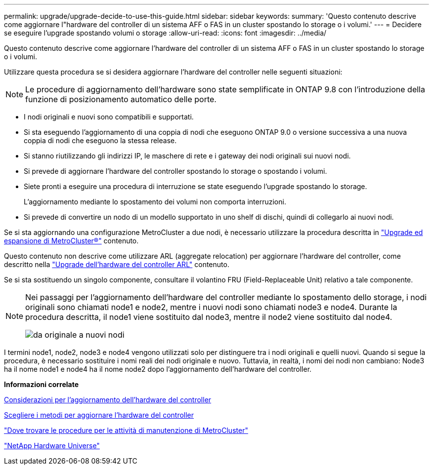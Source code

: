 ---
permalink: upgrade/upgrade-decide-to-use-this-guide.html 
sidebar: sidebar 
keywords:  
summary: 'Questo contenuto descrive come aggiornare l"hardware del controller di un sistema AFF o FAS in un cluster spostando lo storage o i volumi.' 
---
= Decidere se eseguire l'upgrade spostando volumi o storage
:allow-uri-read: 
:icons: font
:imagesdir: ../media/


[role="lead"]
Questo contenuto descrive come aggiornare l'hardware del controller di un sistema AFF o FAS in un cluster spostando lo storage o i volumi.

Utilizzare questa procedura se si desidera aggiornare l'hardware del controller nelle seguenti situazioni:


NOTE: Le procedure di aggiornamento dell'hardware sono state semplificate in ONTAP 9.8 con l'introduzione della funzione di posizionamento automatico delle porte.

* I nodi originali e nuovi sono compatibili e supportati.
* Si sta eseguendo l'aggiornamento di una coppia di nodi che eseguono ONTAP 9.0 o versione successiva a una nuova coppia di nodi che eseguono la stessa release.
* Si stanno riutilizzando gli indirizzi IP, le maschere di rete e i gateway dei nodi originali sui nuovi nodi.
* Si prevede di aggiornare l'hardware del controller spostando lo storage o spostando i volumi.
* Siete pronti a eseguire una procedura di interruzione se state eseguendo l'upgrade spostando lo storage.
+
L'aggiornamento mediante lo spostamento dei volumi non comporta interruzioni.

* Si prevede di convertire un nodo di un modello supportato in uno shelf di dischi, quindi di collegarlo ai nuovi nodi.


Se si sta aggiornando una configurazione MetroCluster a due nodi, è necessario utilizzare la procedura descritta in https://docs.netapp.com/us-en/ontap-metrocluster/upgrade/concept_choosing_an_upgrade_method_mcc.html["Upgrade ed espansione di MetroCluster®"^] contenuto.

Questo contenuto non descrive come utilizzare ARL (aggregate relocation) per aggiornare l'hardware del controller, come descritto nella link:https://docs.netapp.com/us-en/ontap-systems-upgrade/upgrade-arl/index.html["Upgrade dell'hardware del controller ARL"^] contenuto.

Se si sta sostituendo un singolo componente, consultare il volantino FRU (Field-Replaceable Unit) relativo a tale componente.

[NOTE]
====
Nei passaggi per l'aggiornamento dell'hardware del controller mediante lo spostamento dello storage, i nodi originali sono chiamati node1 e node2, mentre i nuovi nodi sono chiamati node3 e node4. Durante la procedura descritta, il node1 viene sostituito dal node3, mentre il node2 viene sostituito dal node4.

image::../upgrade/media/original_to_new_nodes.png[da originale a nuovi nodi]

====
I termini node1, node2, node3 e node4 vengono utilizzati solo per distinguere tra i nodi originali e quelli nuovi. Quando si segue la procedura, è necessario sostituire i nomi reali dei nodi originale e nuovo. Tuttavia, in realtà, i nomi dei nodi non cambiano: Node3 ha il nome node1 e node4 ha il nome node2 dopo l'aggiornamento dell'hardware del controller.

*Informazioni correlate*

xref:upgrade-considerations.adoc[Considerazioni per l'aggiornamento dell'hardware del controller]

xref:upgrade-methods.adoc[Scegliere i metodi per aggiornare l'hardware del controller]

https://docs.netapp.com/us-en/ontap-metrocluster/maintain/concept_where_to_find_procedures_for_mcc_maintenance_tasks.html["Dove trovare le procedure per le attività di manutenzione di MetroCluster"^]

https://hwu.netapp.com["NetApp Hardware Universe"^]

